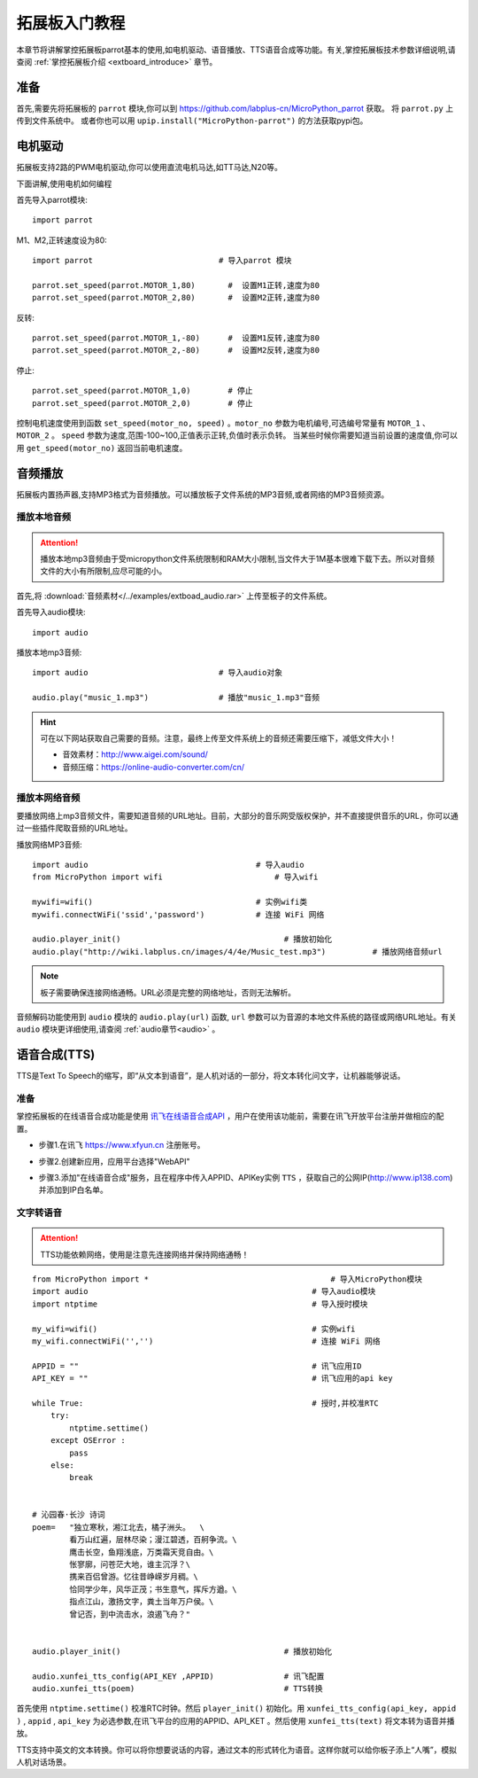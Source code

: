 .. _extboard_tutorials:

拓展板入门教程
============

本章节将讲解掌控拓展板parrot基本的使用,如电机驱动、语音播放、TTS语音合成等功能。有关,掌控拓展板技术参数详细说明,请查阅 :ref:`掌控拓展板介绍 <extboard_introduce>` 章节。  

.. image:: /images/extboard/extboard_back.png

准备
-------

首先,需要先将拓展板的 ``parrot`` 模块,你可以到 https://github.com/labplus-cn/MicroPython_parrot 获取。
将 ``parrot.py`` 上传到文件系统中。
或者你也可以用 ``upip.install("MicroPython-parrot")`` 的方法获取pypi包。


电机驱动
-------

拓展板支持2路的PWM电机驱动,你可以使用直流电机马达,如TT马达,N20等。

下面讲解,使用电机如何编程

首先导入parrot模块::

    import parrot

M1、M2,正转速度设为80::

    import parrot                           # 导入parrot 模块

    parrot.set_speed(parrot.MOTOR_1,80)       #  设置M1正转,速度为80
    parrot.set_speed(parrot.MOTOR_2,80)       #  设置M2正转,速度为80

反转::

    parrot.set_speed(parrot.MOTOR_1,-80)      #  设置M1反转,速度为80
    parrot.set_speed(parrot.MOTOR_2,-80)      #  设置M2反转,速度为80

停止::

    parrot.set_speed(parrot.MOTOR_1,0)        # 停止
    parrot.set_speed(parrot.MOTOR_2,0)        # 停止


控制电机速度使用到函数 ``set_speed(motor_no, speed)`` 。``motor_no`` 参数为电机编号,可选编号常量有 ``MOTOR_1`` 、``MOTOR_2`` 。 ``speed`` 参数为速度,范围-100~100,正值表示正转,负值时表示负转。
当某些时候你需要知道当前设置的速度值,你可以用 ``get_speed(motor_no)`` 返回当前电机速度。


音频播放
-------

拓展板内置扬声器,支持MP3格式为音频播放。可以播放板子文件系统的MP3音频,或者网络的MP3音频资源。


播放本地音频
+++++++

.. Attention:: 

    播放本地mp3音频由于受micropython文件系统限制和RAM大小限制,当文件大于1M基本很难下载下去。所以对音频文件的大小有所限制,应尽可能的小。

首先,将 :download:`音频素材</../examples/extboad_audio.rar>` 上传至板子的文件系统。


首先导入audio模块::

    import audio


播放本地mp3音频::

    import audio                            # 导入audio对象

    audio.play("music_1.mp3")               # 播放"music_1.mp3"音频

.. Hint:: 

    可在以下网站获取自己需要的音频。注意，最终上传至文件系统上的音频还需要压缩下，减低文件大小！

    * 音效素材：http://www.aigei.com/sound/
    * 音频压缩：https://online-audio-converter.com/cn/


播放本网络音频
++++++++++++

要播放网络上mp3音频文件，需要知道音频的URL地址。目前，大部分的音乐网受版权保护，并不直接提供音乐的URL，你可以通过一些插件爬取音频的URL地址。

播放网络MP3音频::

    import audio                                    # 导入audio
    from MicroPython import wifi                        # 导入wifi

    mywifi=wifi()                                   # 实例wifi类
    mywifi.connectWiFi('ssid','password')           # 连接 WiFi 网络
    
    audio.player_init()                                   # 播放初始化
    audio.play("http://wiki.labplus.cn/images/4/4e/Music_test.mp3")          # 播放网络音频url

.. Note:: 

    板子需要确保连接网络通畅。URL必须是完整的网络地址，否则无法解析。

音频解码功能使用到 ``audio`` 模块的 ``audio.play(url)`` 函数, ``url`` 参数可以为音源的本地文件系统的路径或网络URL地址。有关 ``audio`` 模块更详细使用,请查阅
:ref:`audio章节<audio>` 。

语音合成(TTS)
------------

TTS是Text To Speech的缩写，即“从文本到语音”，是人机对话的一部分，将文本转化问文字，让机器能够说话。

准备
+++++

掌控拓展板的在线语音合成功能是使用 `讯飞在线语音合成API <https://www.xfyun.cn/services/online_tts>`_  ，用户在使用该功能前，需要在讯飞开放平台注册并做相应的配置。

- 步骤1.在讯飞 https://www.xfyun.cn 注册账号。

.. image:: /images/extboard/xfyun_1.png
    :scale: 80 %


- 步骤2.创建新应用，应用平台选择"WebAPI"

.. image:: /images/extboard/xfyun_2.gif


- 步骤3.添加"在线语音合成"服务，且在程序中传入APPID、APIKey实例 ``TTS`` ，获取自己的公网IP(http://www.ip138.com)并添加到IP白名单。

.. image:: /images/extboard/xfyun_3.gif


文字转语音
++++++++

.. Attention:: TTS功能依赖网络，使用是注意先连接网络并保持网络通畅！

::

    from MicroPython import *                                       # 导入MicroPython模块
    import audio                                                # 导入audio模块
    import ntptime                                              # 导入授时模块

    my_wifi=wifi()                                              # 实例wifi
    my_wifi.connectWiFi('','')                                  # 连接 WiFi 网络

    APPID = ""                                                  # 讯飞应用ID
    API_KEY = ""                                                # 讯飞应用的api key

    while True:                                                 # 授时,并校准RTC
        try:
            ntptime.settime()
        except OSError :
            pass
        else:
            break


    # 沁园春·长沙 诗词
    poem=   "独立寒秋，湘江北去，橘子洲头。  \
            看万山红遍，层林尽染；漫江碧透，百舸争流。\
            鹰击长空，鱼翔浅底，万类霜天竞自由。\
            怅寥廓，问苍茫大地，谁主沉浮？\
            携来百侣曾游。忆往昔峥嵘岁月稠。\
            恰同学少年，风华正茂；书生意气，挥斥方遒。\
            指点江山，激扬文字，粪土当年万户侯。\
            曾记否，到中流击水，浪遏飞舟？" 


    audio.player_init()                                   # 播放初始化

    audio.xunfei_tts_config(API_KEY ,APPID)               # 讯飞配置
    audio.xunfei_tts(poem)                                # TTS转换


首先使用 ``ntptime.settime()`` 校准RTC时钟。然后 ``player_init()`` 初始化。用 ``xunfei_tts_config(api_key, appid )`` , ``appid`` , ``api_key`` 为必选参数,在讯飞平台的应用的APPID、API_KET 。然后使用 ``xunfei_tts(text)``
将文本转为语音并播放。



TTS支持中英文的文本转换。你可以将你想要说话的内容，通过文本的形式转化为语音。这样你就可以给你板子添上“人嘴”，模拟人机对话场景。
